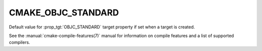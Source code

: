 CMAKE_OBJC_STANDARD
-------------------

.. versionadded:: 3.16

Default value for :prop_tgt:`OBJC_STANDARD` target property if set when a
target is created.

See the :manual:`cmake-compile-features(7)` manual for information on
compile features and a list of supported compilers.
